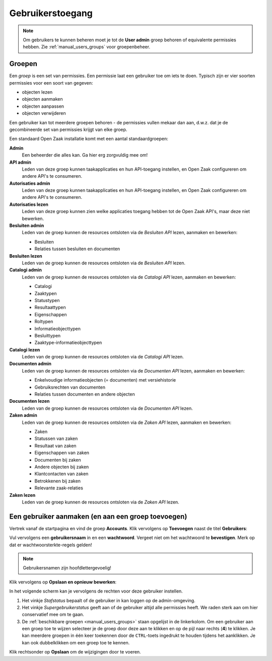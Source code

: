 .. _manual_users:

=================
Gebruikerstoegang
=================

.. note:: Om gebruikers te kunnen beheren moet je tot de **User admin**
   groep behoren of equivalente permissies hebben. Zie
   :ref:`manual_users_groups` voor groepenbeheer.

.. _manual_users_groups:

Groepen
=======

Een *groep* is een set van permissies. Een permissie laat een gebruiker toe om
iets te doen. Typisch zijn er vier soorten permissies voor een soort van
gegeven:

* objecten lezen
* objecten aanmaken
* objecten aanpassen
* objecten verwijderen

Een gebruiker kan tot meerdere groepen behoren - de permissies vullen mekaar
dan aan, d.w.z. dat je de gecombineerde set van permissies krijgt van elke
groep.

Een standaard Open Zaak installatie komt met een aantal standaardgroepen:

**Admin**
    Een beheerder die alles kan. Ga hier erg zorgvuldig mee om!

**API admin**
    Leden van deze groep kunnen taakapplicaties en hun API-toegang instellen,
    en Open Zaak configureren om andere API's te consumeren.

**Autorisaties admin**
    Leden van deze groep kunnen taakapplicaties en hun API-toegang instellen,
    en Open Zaak configureren om andere API's te consumeren.

**Autorisaties lezen**
    Leden van deze groep kunnen zien welke applicaties toegang hebben tot de
    Open Zaak API's, maar deze niet bewerken.

**Besluiten admin**
    Leden van de groep kunnen de resources ontsloten via de *Besluiten API*
    lezen, aanmaken en bewerken:

    * Besluiten
    * Relaties tussen besluiten en documenten

**Besluiten lezen**
    Leden van de groep kunnen de resources ontsloten via de *Besluiten API*
    lezen.

**Catalogi admin**
    Leden van de groep kunnen de resources ontsloten via de *Catalogi API*
    lezen, aanmaken en bewerken:

    * Catalogi
    * Zaaktypen
    * Statustypen
    * Resultaattypen
    * Eigenschappen
    * Roltypen
    * Informatieobjecttypen
    * Besluittypen
    * Zaaktype-informatieobjecttypen

**Catalogi lezen**
    Leden van de groep kunnen de resources ontsloten via de *Catalogi API*
    lezen.

**Documenten admin**
    Leden van de groep kunnen de resources ontsloten via de *Documenten API*
    lezen, aanmaken en bewerken:

    * Enkelvoudige informatieobjecten (= documenten) met versiehistorie
    * Gebruiksrechten van documenten
    * Relaties tussen documenten en andere objecten

**Documenten lezen**
    Leden van de groep kunnen de resources ontsloten via de *Documenten API*
    lezen.

**Zaken admin**
    Leden van de groep kunnen de resources ontsloten via de *Zaken API*
    lezen, aanmaken en bewerken:

    * Zaken
    * Statussen van zaken
    * Resultaat van zaken
    * Eigenschappen van zaken
    * Documenten bij zaken
    * Andere objecten bij zaken
    * Klantcontacten van zaken
    * Betrokkenen bij zaken
    * Relevante zaak-relaties

**Zaken lezen**
    Leden van de groep kunnen de resources ontsloten via de *Zaken API*
    lezen.

.. _manual_users_add:

Een gebruiker aanmaken (en aan een groep toevoegen)
===================================================

Vertrek vanaf de startpagina en vind de groep **Accounts**. Klik vervolgens op
**Toevoegen** naast de titel **Gebruikers**:

.. image:: assets/dashboard_add_user.png
    :width: 100%
    :alt: Dashboard gebruiker toevoegen

Vul vervolgens een **gebruikersnaam** in en een **wachtwoord**. Vergeet niet om het
wachtwoord te **bevestigen**. Merk op dat er wachtwoorsterkte-regels gelden!

.. note:: Gebruikersnamen zijn hoofdlettergevoelig!

Klik vervolgens op **Opslaan en opnieuw bewerken**:

.. image:: assets/create_user.png
    :width: 100%
    :alt: Gebruiker toevoegen

In het volgende scherm kan je vervolgens de rechten voor deze gebruiker instellen.

.. image:: assets/edit_user.png
    :width: 100%
    :alt: Gebruiker bewerken

1. Het vinkje *Stafstatus* bepaalt of de gebruiker in kan loggen op de admin-omgeving.
2. Het vinkje *Supergebruikerstatus* geeft aan of de gebruiker altijd alle permissies
   heeft. We raden sterk aan om hier conservatief mee om te gaan.
3. De :ref:`beschikbare groepen <manual_users_groups>` staan opgelijst in de
   linkerkolom. Om een gebruiker aan een groep toe te wijzen selecteer je de groep
   door deze aan te klikken en op de pijl naar rechts (**4**) te klikken. Je kan
   meerdere groepen in één keer toekennen door de ``CTRL``-toets ingedrukt te houden
   tijdens het aanklikken. Je kan ook dubbelklikken om een groep toe te kennen.

Klik rechtsonder op **Opslaan** om de wijzigingen door te voeren.
